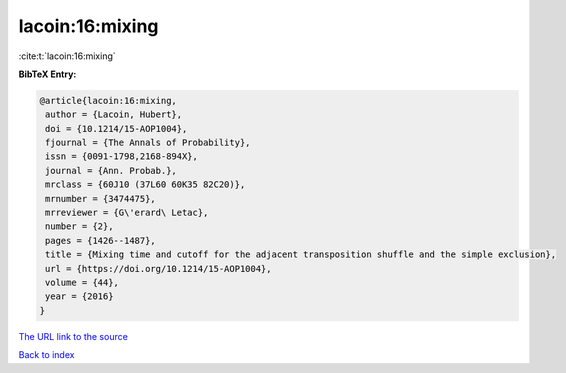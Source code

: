 lacoin:16:mixing
================

:cite:t:`lacoin:16:mixing`

**BibTeX Entry:**

.. code-block:: bibtex

   @article{lacoin:16:mixing,
    author = {Lacoin, Hubert},
    doi = {10.1214/15-AOP1004},
    fjournal = {The Annals of Probability},
    issn = {0091-1798,2168-894X},
    journal = {Ann. Probab.},
    mrclass = {60J10 (37L60 60K35 82C20)},
    mrnumber = {3474475},
    mrreviewer = {G\'erard\ Letac},
    number = {2},
    pages = {1426--1487},
    title = {Mixing time and cutoff for the adjacent transposition shuffle and the simple exclusion},
    url = {https://doi.org/10.1214/15-AOP1004},
    volume = {44},
    year = {2016}
   }
`The URL link to the source <ttps://doi.org/10.1214/15-AOP1004}>`_


`Back to index <../By-Cite-Keys.html>`_
